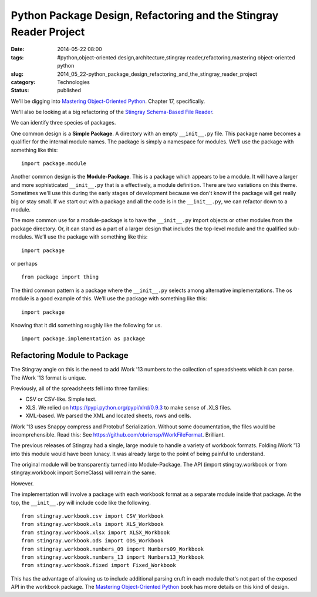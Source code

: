 Python Package Design, Refactoring and the Stingray Reader Project
==================================================================

:date: 2014-05-22 08:00
:tags: #python,object-oriented design,architecture,stingray reader,refactoring,mastering object-oriented python
:slug: 2014_05_22-python_package_design_refactoring_and_the_stingray_reader_project
:category: Technologies
:status: published

We'll be digging into `Mastering Object-Oriented
Python <http://www.packtpub.com/mastering-object-oriented-python/book>`__.
Chapter 17, specifically.

We'll also be looking at a big refactoring of the `Stingray
Schema-Based File
Reader <https://sourceforge.net/projects/stingrayreader/>`__.

We can identify three species of packages.

One common design is a **Simple Package**. A directory with an empty
``__init__.py`` file. This package name becomes a qualifier for the
internal module names. The package is simply a namespace for modules.
We’ll use the package with something like this:

::

    import package.module



Another common design is the **Module-Package**. This is a package
which appears to be a module.  It will have a larger and more
sophisticated ``__init__.py`` that is a effectively, a  module
definition. There are two variations on this theme. Sometimes we'll
use this during the early stages of development because we don't know
if the package will get really big or stay small. If we start out with
a package and all the code is in the ``__init__.py``, we can refactor
down to a module.

The more common use for a module-package is to have the ``__init__.py``
import objects or other modules from the package directory. Or, it can
stand as a part of a larger design that includes the top-level module
and the qualified sub-modules. We’ll use the package with something
like this:

::

    import package

or perhaps

::

    from package import thing

The third common pattern is a package where the ``__init__.py`` selects
among alternative implementations. The os module is a good example of
this. We’ll use the package with something like this:

::

    import package

Knowing that it did something roughly like the following for us.

::

    import package.implementation as package

Refactoring Module to Package
-----------------------------

The Stingray angle on this is the need to add iWork '13 numbers to the
collection of spreadsheets which it can parse. The iWork '13 format is
unique.

Previously, all of the spreadsheets fell into three families:

-  CSV or CSV-like. Simple text.

-  XLS. We relied on https://pypi.python.org/pypi/xlrd/0.9.3 to make sense of .XLS files.

-  XML-based. We parsed the XML and located sheets, rows and cells.


iWork '13 uses Snappy compress and Protobuf Serialization. Without
some documentation, the files would be incomprehensible.  Read this:
See https://github.com/obriensp/iWorkFileFormat. Brilliant.


The previous releases of Stingray had a single, large module to
handle a variety of workbook formats. Folding iWork '13 into this
module would have been lunacy. It was already large to the point of
being painful to understand.


The original module will be transparently turned into Module-Package.
The API (import stingray.workbook or from stingray.workbook import
SomeClass) will remain the same.


However.


The implementation will involve a package with each workbook format
as a separate module inside that package. At the top, the
``__init__.py`` will include code like the following.


::

      from stingray.workbook.csv import CSV_Workbook
      from stingray.workbook.xls import XLS_Workbook
      from stingray.workbook.xlsx import XLSX_Workbook
      from stingray.workbook.ods import ODS_Workbook
      from stingray.workbook.numbers_09 import Numbers09_Workbook
      from stingray.workbook.numbers_13 import Numbers13_Workbook
      from stingray.workbook.fixed import Fixed_Workbook


This has the advantage of allowing us to include additional
parsing cruft in each module that's not part of the exposed API in
the workbook package.
The `Mastering Object-Oriented
Python <http://www.packtpub.com/mastering-object-oriented-python/book>`__ book
has more details on this kind of design.


